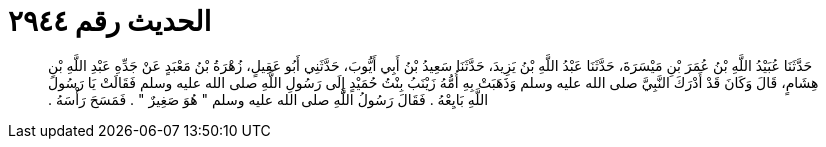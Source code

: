 
= الحديث رقم ٢٩٤٤

[quote.hadith]
حَدَّثَنَا عُبَيْدُ اللَّهِ بْنُ عُمَرَ بْنِ مَيْسَرَةَ، حَدَّثَنَا عَبْدُ اللَّهِ بْنُ يَزِيدَ، حَدَّثَنَا سَعِيدُ بْنُ أَبِي أَيُّوبَ، حَدَّثَنِي أَبُو عَقِيلٍ، زُهْرَةُ بْنُ مَعْبَدٍ عَنْ جَدِّهِ عَبْدِ اللَّهِ بْنِ هِشَامٍ، قَالَ وَكَانَ قَدْ أَدْرَكَ النَّبِيَّ صلى الله عليه وسلم وَذَهَبَتْ بِهِ أُمُّهُ زَيْنَبُ بِنْتُ حُمَيْدٍ إِلَى رَسُولِ اللَّهِ صلى الله عليه وسلم فَقَالَتْ يَا رَسُولَ اللَّهِ بَايِعْهُ ‏.‏ فَقَالَ رَسُولُ اللَّهِ صلى الله عليه وسلم ‏"‏ هُوَ صَغِيرٌ ‏"‏ ‏.‏ فَمَسَحَ رَأْسَهُ ‏.‏